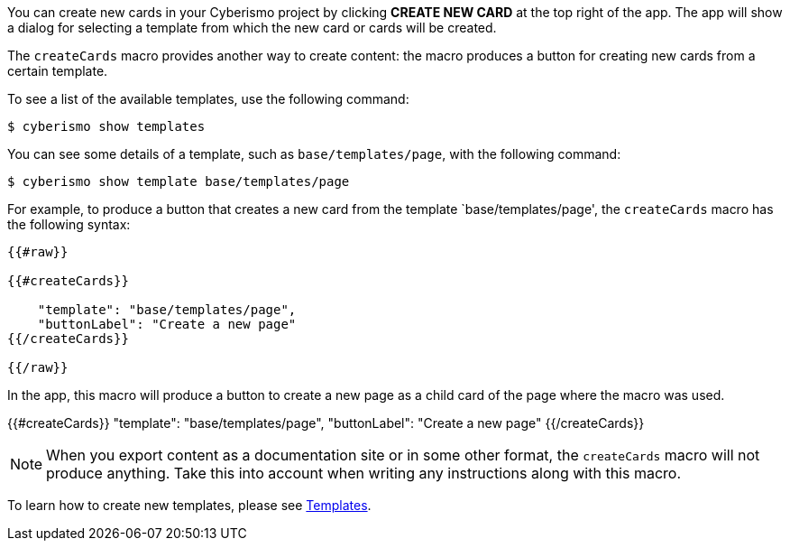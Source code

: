 You can create new cards in your Cyberismo project by clicking **CREATE NEW CARD** at the top right of the app. The app will show a dialog for selecting a template from which the new card or cards will be created.

The `createCards` macro provides another way to create content: the macro produces a button for creating new cards from a certain template.

To see a list of the available templates, use the following command:

  $ cyberismo show templates

You can see some details of a template, such as `base/templates/page`, with the following command:

  $ cyberismo show template base/templates/page

For example, to produce a button that creates a new card from the template `base/templates/page', the ``createCards`` macro has the following syntax:
```
{{#raw}}

{{#createCards}}

    "template": "base/templates/page",
    "buttonLabel": "Create a new page"
{{/createCards}}

{{/raw}}
```

In the app, this macro will produce a button to create a new page as a child card of the page where the macro was used.

{{#createCards}}
    "template": "base/templates/page",
    "buttonLabel": "Create a new page"
{{/createCards}}

NOTE: When you export content as a documentation site or in some other format, the ``createCards`` macro will not produce anything. Take this into account when writing any instructions along with this macro.

To learn how to create new templates, please see xref:docs_7n7gqu93.adoc[Templates].



